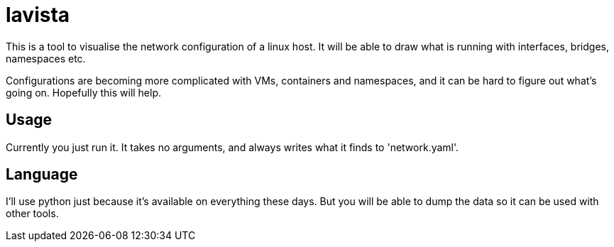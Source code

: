 = lavista

This is a tool to visualise the network configuration of a linux host. It will be able
to draw what is running with interfaces, bridges, namespaces etc.

Configurations are becoming more complicated with VMs, containers and namespaces, and it
can be hard to figure out what's going on. Hopefully this will help.


== Usage

Currently you just run it. It takes no arguments, and always writes what it finds to
'network.yaml'.


== Language

I'll use python just because it's available on everything these days. But you will be
able to dump the data so it can be used with other tools.


// vim: textwidth=88

